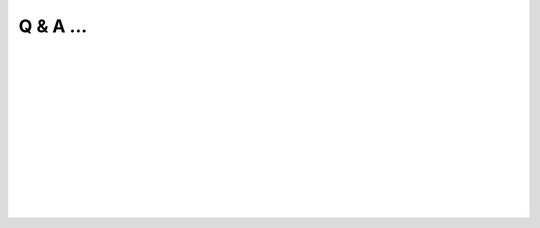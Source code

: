 .. _Q&A:

Q & A ...
==========

.. Q: What is Splam?
.. -------------------------------------------

.. <div style="padding-left:20px">

.. dropdown:: Q: What is Splam?
    :animate: fade-in-slide-down
    :container: + shadow
    :title: bg-dark font-weight-bolder howtoclass
    :body: bg-dark text-left

    Splam stands for two things: **(1)** Splam refers to the deep grouped residual CNN model that we designed to accurately predict splice junctions (based solely on an input DNA sequence), and **(2)** it also stands for this software which can clean up alignment files and evaluate annotation files.

|


.. Q: Why do we need Splam?
.. -------------------------------------------

.. dropdown:: Q: Why do we need Splam?
    :animate: fade-in-slide-down
    :container: + shadow
    :title: bg-light font-weight-bolder
    :body: bg-light text-left

    We are concerned about the method of training splice junction predictors by relying on splice junctions in solely canonical transcripts. Designing a splice site recognition method based only on one isoform per gene may result in mislabeling alternative splice sites even when they are perfectly valid. Therefore, 

        * **we designed a biologically realistic model.** Splam was trained on combined donor and acceptor pairs, with a focus on a narrow window of 400 base pairs surrounding each splice site. This approach is inspired by the understanding that the splicing process primarily relies on signals within this specific region.


    Furthermore, there are two applications of Splam: 

    When inspecting an alignment file in IGV, it becomes apparent that some reads are spliced and aligned across different gene loci or intergenic regions. This raises the question, "Are these spliced alignments correct?" Therefore,

        * **we need a trustworthy way to evaluate all the spliced alignments in the alignment file.** Splam learns splice junction patterns, and we have demonstrated that applying Splam to remove spurious spliced alignments improves transcript assembly! :ref:`alignment evaluation section <alignment-detailed-section>`.

    Additionally, we acknowledge that annotation files are not perfect, and there are more errors in the assembled transcripts. The current approach to assessing assembled transcripts involves comparing them with the annotation.

        * **we can utilize Splam to score all introns in transcripts and provide a reference-free evalutation.**  :ref:`annotation evaluation section <annotation-detailed-section>`.



|

.. Q: What makes Splam different from SpliceAI?
.. -------------------------------------------

.. dropdown:: Q: What makes Splam different from SpliceAI?
    :animate: fade-in-slide-down
    :container: + shadow
    :title: bg-light font-weight-bolder
    :body: bg-light text-left


    Splam and SpliceAI are both frameworks used for predicting splice junctions in DNA sequences, but they have some key differences.


    #. **Input constraints:**
 
       * **Splam**: Follows the design principle of using biologically realistic input constraints. It uses a window limited to 200 base pairs on each side of the donor and acceptor sites, totaling 800 base pairs. Furthermore, we pair each donor and acceptor as follows

       .. figure::  ../_images/splam_input.png
            :align:   center
            :scale:   7%
     
       * **SpliceAI**: The previous state-of-the-art CNN-based system, SpliceAI, relies on a window of 10,000 base pairs flanking each splice site to obtain maximal accuracy. However, this window size is much larger than what the splicing machinery in cells can recognize.


    #. **Training data**
    
       * **Splam**: Was trained using a high-quality dataset of human donor and acceptor sites. Check out the :ref:`data curation section <data_curation>`.
    
       * **SpliceAI**: Was trained with canonical transcripts only, and does not consider alternative splicing.

| 

.. dropdown:: Q: What is the difference between two released model, :code:`splam.pt` and :code:`splam_script.pt`?
    :animate: fade-in-slide-down
    :container: + shadow
    :title: bg-light font-weight-bolder
    :body: bg-light text-left

    You may have noticed that we have two released Splam models: ":code:`splam.pt`" and ":code:`splam_script.pt`".

    * :code:`splam.pt` [`link <https://github.com/Kuanhao-Chao/splam/blob/main/model/splam.pt>`_] is the original model that requires the original model script to load and run.

    * :code:`splam_script.pt` [`link <https://github.com/Kuanhao-Chao/splam/blob/main/model/splam_script.pt>`_] is the Torchscripted Splam model. Torchscript serializes and optimizes PyTorch code for improved performance and deployment. Essentially, it allows you to convert PyTorch code into a more efficient intermediate representation, which can be used for Just-In-Time (JIT) compilation and deployment without the need for the Python interpreter.

    .. important::

        In sum, we strongly recommend using :code:`splam_script.pt` for all users. It provides a faster, portable, and secure way of deploying the model.



|

.. Q: Which mode should I run Splam, :code:`cpu`, :code:`cuda`, or :code:`mps`?
.. -------------------------------------------------------------------------------

.. dropdown:: Q: Which mode should I run Splam, :code:`cpu`, :code:`cuda`, or :code:`mps`?
    :animate: fade-in-slide-down
    :container: + shadow
    :title: bg-light font-weight-bolder
    :body: bg-light text-left


    By default, Splam automatically detects your environment and runs in :code:`cuda` mode if CUDA is available. However, if your computer is running macOS, Splam will check if :code:`mps` mode is available. If neither :code:`cuda` nor :code:`mps` are available, Splam will run in :code:`cpu` mode. You can explicitly specify the mode using the :code:`-d / --device` argument.

    .. important::

        In sum, 

        1. if you are using the Apple Silicon Mac, you should run Splam with :code:`mps` mode. 


        2. If you are using Linux with CUDA installed, you should run Splam with :code:`cuda` mode.


        3. If you are none of the above cases, then you can still run Splam with :code:`cpu`` mode.


    You can check `Pytorch website <https://pytorch.org/docs/stable/tensor_attributes.html#torch.device>`_ for more explanation about the :code:`device` parameter.


| 

.. Q: How do I interpret Splam scores?
.. -------------------------------------

.. dropdown:: Q: How do I interpret Splam scores?
    :animate: fade-in-slide-down
    :container: + shadow
    :title: bg-light font-weight-bolder
    :body: bg-light text-left

    Given an input of length 800bp, Splam outputs a Tensor with dimensions (3 x 800). The first channel represents the "acceptor scores", the second channel represents the "donor scores", and the third channel represents the "non-splice site scores". Each score is between 0 and 1, representing Splam's confidence in a given site being a splice site. A score closer to one indicates a higher level of confidence in its classification.

|

.. .. Q: What is canonical transcripts? 
.. .. ------------------------------------------

.. .. dropdown:: Q: What is canonical transcripts? 
..     :animate: fade-in-slide-down
..     :container: + shadow
..     :title: bg-light font-weight-bolder
..     :body: bg-light text-left


.. |

.. .. Q: What is alternative splicing?
.. .. ------------------------------------------

.. .. dropdown:: Q: What is alternative splicing?
..     :animate: fade-in-slide-down
..     :container: + shadow
..     :title: bg-light font-weight-bolder
..     :body: bg-light text-left


.. Q: What is the model architecture of Splam?
.. -----------------------------------------


.. dropdown:: Q: What is the model architecture of Splam?
    :animate: fade-in-slide-down
    :container: + shadow
    :title: bg-light font-weight-bolder
    :body: bg-light text-left

    Check out the :ref:`model architecture section <model_architecture>`.

| 

.. Q: How is Splam trained?
.. --------------------------------

.. dropdown:: Q: How is Splam trained?
    :animate: fade-in-slide-down
    :container: + shadow
    :title: bg-light font-weight-bolder
    :body: bg-light text-left

    Check out the :ref:`splam training and testing section <splam_train_test>`.


|
|
|
|
|


.. image:: ../_images/jhu-logo-dark.png
   :alt: My Logo
   :class: logo, header-image only-light
   :align: center

.. image:: ../_images/jhu-logo-white.png
   :alt: My Logo
   :class: logo, header-image only-dark
   :align: center